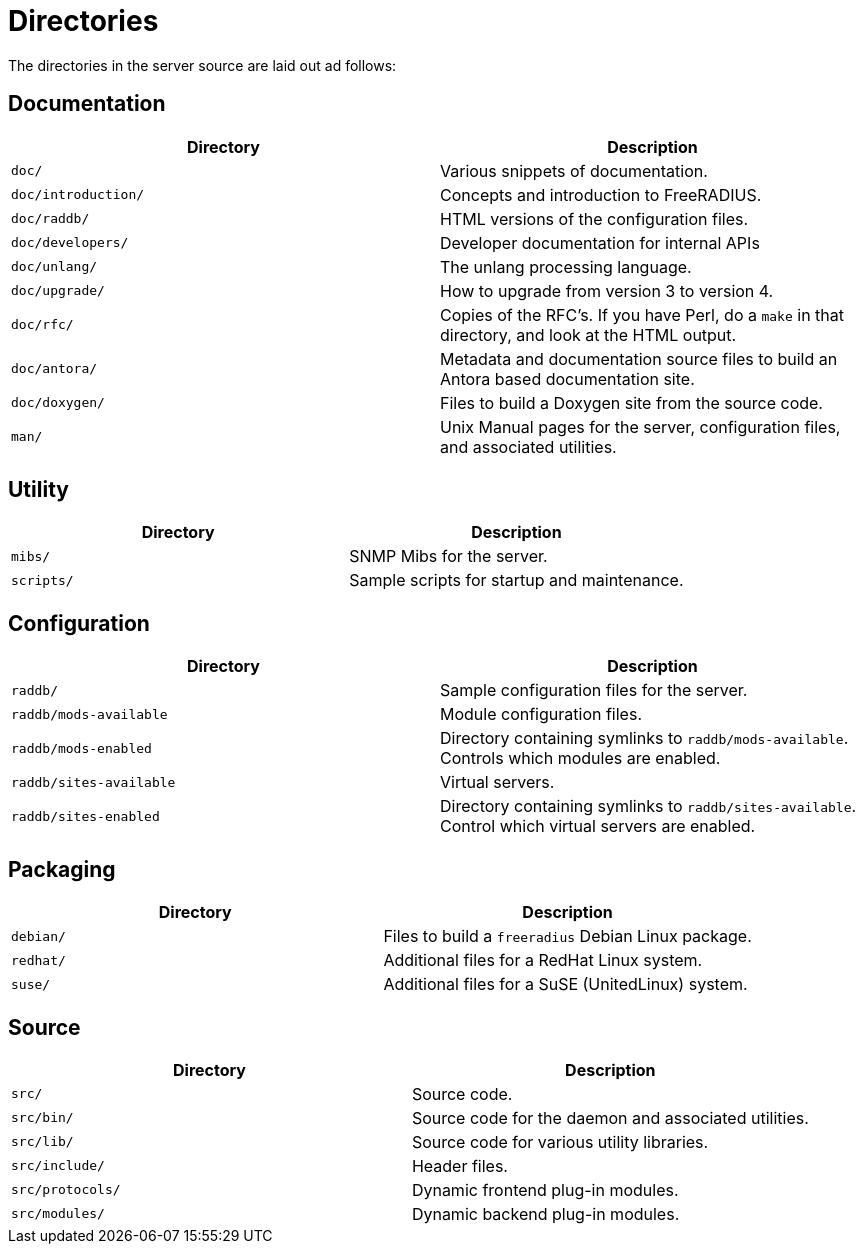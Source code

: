 = Directories

The directories in the server source are laid out ad follows:

== Documentation

[width="100%",cols="50%,50%",options="header",]
|===
| Directory           | Description
| `doc/`              | Various snippets of documentation.
| `doc/introduction/` | Concepts and introduction to FreeRADIUS.
| `doc/raddb/`        | HTML versions of the configuration files.
| `doc/developers/`   | Developer documentation for internal APIs
| `doc/unlang/`       | The unlang processing language.
| `doc/upgrade/`      | How to upgrade from version 3 to version 4.
| `doc/rfc/`          | Copies of the RFC’s. If you have Perl, do a `make` in
                        that directory, and look at the HTML output.
| `doc/antora/`       | Metadata and documentation source files to build
                        an Antora based documentation site.
| `doc/doxygen/`      | Files to build a Doxygen site from the source code.
| `man/`              | Unix Manual pages for the server, configuration files,
                        and associated utilities.
|===

== Utility

[cols=",",options="header",]
|===
|Directory   | Description
| `mibs/`    | SNMP Mibs for the server.
| `scripts/` | Sample scripts for startup and maintenance.
|===

== Configuration

[width="100%",cols="50%,50%",options="header",]
|===
| Directory               | Description
| `raddb/`                | Sample configuration files for the server.
| `raddb/mods-available`  | Module configuration files.
| `raddb/mods-enabled`    | Directory containing symlinks to `raddb/mods-available`.
                            Controls which modules are enabled.
| `raddb/sites-available` | Virtual servers.
| `raddb/sites-enabled`   | Directory containing symlinks to `raddb/sites-available`.
                            Control which virtual servers are enabled.
|===

== Packaging

[cols=",",options="header",]
|===
|Directory  | Description
| `debian/` | Files to build a `freeradius` Debian Linux package.
| `redhat/` | Additional files for a RedHat Linux system.
| `suse/`   | Additional files for a SuSE (UnitedLinux) system.
|===

== Source

[cols=",",options="header",]
|===
|Directory         | Description
| `src/`           | Source code.
| `src/bin/`       | Source code for the daemon and associated utilities.
| `src/lib/`       | Source code for various utility libraries.
| `src/include/`   | Header files.
| `src/protocols/` | Dynamic frontend plug-in modules.
| `src/modules/`   | Dynamic backend plug-in modules.
|===

// Copyright (C) 2025 Network RADIUS SAS.  Licenced under CC-by-NC 4.0.
// This documentation was developed by Network RADIUS SAS.
